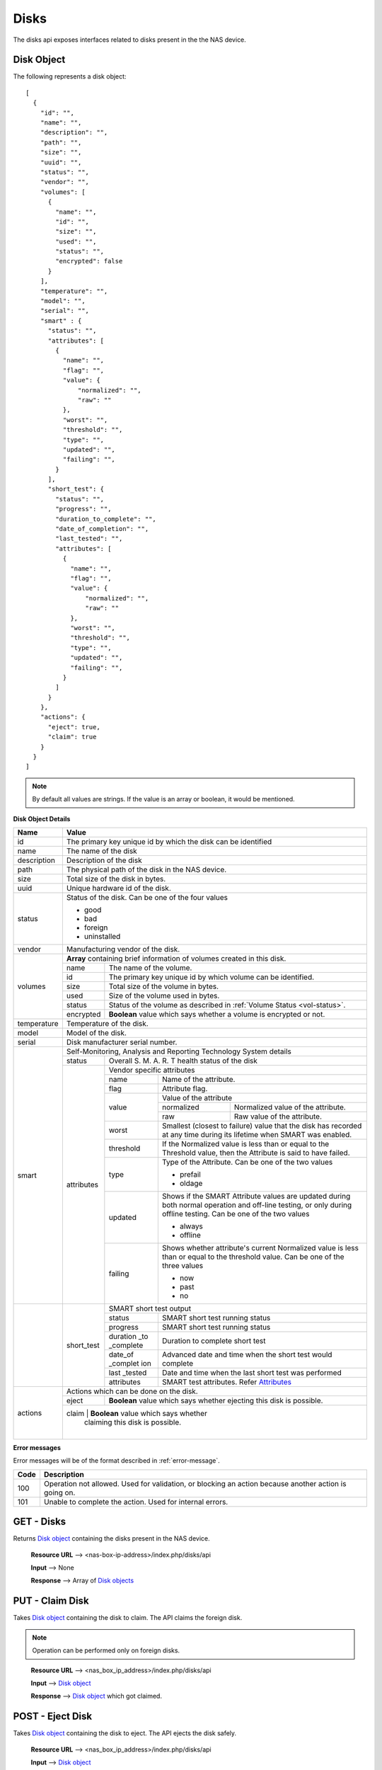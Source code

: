 
.. _disks-label:

=====
Disks
=====
The disks api exposes interfaces related to disks present in the the NAS device.

.. _disk-object-label:

Disk Object
------------

The following represents a disk object::

    [
      {
        "id": "",
        "name": "",
        "description": "",
        "path": "",
        "size": "",
        "uuid": "",
        "status": "",
        "vendor": "",
        "volumes": [
          {
            "name": "",
            "id": "",
            "size": "",
            "used": "",
            "status": "",
            "encrypted": false
          }
        ],
        "temperature": "",
        "model": "",
        "serial": "",
        "smart" : {
          "status": "",
          "attributes": [
            {
              "name": "",
              "flag": "",
              "value": {
                  "normalized": "",
                  "raw": ""
              },
              "worst": "",
              "threshold": "",
              "type": "",
              "updated": "",
              "failing": "",
            }
          ],
          "short_test": {
            "status": "",
            "progress": "",
            "duration_to_complete": "",
            "date_of_completion": "",
            "last_tested": "",
            "attributes": [
              {
                "name": "",
                "flag": "",
                "value": {
                    "normalized": "",
                    "raw": ""
                },
                "worst": "",
                "threshold": "",
                "type": "",
                "updated": "",
                "failing": "",
              }
            ]
          }
        },
        "actions": {
          "eject": true,
          "claim": true
        }
      }
    ]

.. note::
      By default all values are strings. If the value is an array or boolean,
      it would be mentioned.

**Disk Object Details**

+----------------+----------------------------------------------------------+
| Name           | Value                                                    |
|                |                                                          |
+================+==========================================================+
| id             | The primary key unique id by which the disk can be       |
|                | identified                                               |
|                |                                                          |
+----------------+----------------------------------------------------------+
| name           | The name of the disk                                     |
|                |                                                          |
+----------------+----------------------------------------------------------+
| description    | Description of the disk                                  |
|                |                                                          |
+----------------+----------------------------------------------------------+
| path           | The physical path of the disk in the NAS device.         |
|                |                                                          |
+----------------+----------------------------------------------------------+
| size           | Total size of the disk in bytes.                         |
|                |                                                          |
+----------------+----------------------------------------------------------+
| uuid           | Unique hardware id of the disk.                          |
|                |                                                          |
+----------------+----------------------------------------------------------+
|                |                                                          |
|                | .. _disk-status:                                         |
|                |                                                          |
| status         | Status of the disk. Can be one of the four values        |
|                |                                                          |
|                | - good                                                   |
|                |                                                          |
|                | - bad                                                    |
|                |                                                          |
|                | - foreign                                                |
|                |                                                          |
|                | - uninstalled                                            |
|                |                                                          |
+----------------+----------------------------------------------------------+
| vendor         | Manufacturing vendor of the disk.                        |
|                |                                                          |
+----------------+----------------------------------------------------------+
| volumes        | **Array** containing brief information of volumes        |
|                | created in this disk.                                    |
|                |                                                          |
|                +-----------+----------------------------------------------+
|                | name      | The name of the volume.                      |
|                |           |                                              |
|                +-----------+----------------------------------------------+
|                | id        | The primary key unique id by which           |
|                |           | volume can be identified.                    |
|                |           |                                              |
|                +-----------+----------------------------------------------+
|                | size      | Total size of the volume in bytes.           |
|                |           |                                              |
|                +-----------+----------------------------------------------+
|                | used      | Size of the volume used in bytes.            |
|                |           |                                              |
|                +-----------+----------------------------------------------+
|                | status    | Status of the volume as described in         |
|                |           | :ref:`Volume Status <vol-status>`.           |
|                |           |                                              |
|                +-----------+----------------------------------------------+
|                | encrypted | **Boolean** value which says whether a       |
|                |           | volume is encrypted or not.                  |
|                |           |                                              |
+----------------+-----------+----------------------------------------------+
| temperature    | Temperature of the disk.                                 |
|                |                                                          |
+----------------+----------------------------------------------------------+
| model          | Model of the disk.                                       |
|                |                                                          |
+----------------+----------------------------------------------------------+
| serial         | Disk manufacturer serial                                 |
|                | number.                                                  |
|                |                                                          |
+----------------+----------------------------------------------------------+
| smart          | Self-Monitoring, Analysis and Reporting Technology       |
|                | System details                                           |
|                +------------+---------------------------------------------+
|                | status     | Overall S. M. A. R. T health status of the  |
|                |            | disk                                        |
|                |            |                                             |
|                +------------+---------------------------------------------+
|                | .. _attr:  |                                             |
|                |            |                                             |
|                | attributes | Vendor specific attributes                  |
|                |            |                                             |
|                |            +-----------+---------------------------------+
|                |            | name      | Name of the attribute.          |
|                |            |           |                                 |
|                |            +-----------+---------------------------------+
|                |            | flag      | Attribute flag.                 |
|                |            |           |                                 |
|                |            +-----------+---------------------------------+
|                |            | value     | Value of the attribute          |
|                |            |           +------------+--------------------+
|                |            |           | normalized | Normalized value of|
|                |            |           |            | the attribute.     |
|                |            |           |            |                    |
|                |            |           +------------+--------------------+
|                |            |           | raw        | Raw value of the   |
|                |            |           |            | attribute.         |
|                |            |           |            |                    |
|                |            +-----------+------------+--------------------+
|                |            | worst     | Smallest (closest to failure)   |
|                |            |           | value that the disk has recorded|
|                |            |           | at any time during its lifetime |
|                |            |           | when SMART was enabled.         |
|                |            |           |                                 |
|                |            +-----------+---------------------------------+
|                |            | threshold | If the Normalized value is less |
|                |            |           | than or equal to the Threshold  |
|                |            |           | value, then the Attribute is    |
|                |            |           | said to have failed.            |
|                |            |           |                                 |
|                |            +-----------+---------------------------------+
|                |            | type      | Type of the Attribute. Can      |
|                |            |           | be one of the two values        |
|                |            |           |                                 |
|                |            |           | - prefail                       |
|                |            |           |                                 |
|                |            |           | - oldage                        |
|                |            |           |                                 |
|                |            +-----------+---------------------------------+
|                |            | updated   | Shows if the SMART Attribute    |
|                |            |           | values are updated during both  |
|                |            |           | normal operation and off-line   |
|                |            |           | testing, or only during         |
|                |            |           | offline testing. Can be one of  |
|                |            |           | the two values                  |
|                |            |           |                                 |
|                |            |           | - always                        |
|                |            |           |                                 |
|                |            |           | - offline                       |
|                |            |           |                                 |
|                |            +-----------+---------------------------------+
|                |            | failing   | Shows whether attribute's       |
|                |            |           | current Normalized value is     |
|                |            |           | less than or equal to the       |
|                |            |           | threshold value. Can be one of  |
|                |            |           | the three values                |
|                |            |           |                                 |
|                |            |           | - now                           |
|                |            |           |                                 |
|                |            |           | - past                          |
|                |            |           |                                 |
|                |            |           | - no                            |
|                |            |           |                                 |
+----------------+------------+-----------+---------------------------------+
|                | short_test | SMART short test output                     |
|                |            |                                             |
|                |            +-----------+---------------------------------+
|                |            | status    | SMART short test running status |
|                |            |           |                                 |
|                |            +-----------+---------------------------------+
|                |            | progress  | SMART short test running status |
|                |            |           |                                 |
|                |            +-----------+---------------------------------+
|                |            | duration  |                                 |
|                |            | _to       | Duration to complete short test |
|                |            | _complete |                                 |
|                |            |           |                                 |
|                |            +-----------+---------------------------------+
|                |            | date_of   | Advanced date and time when the |
|                |            | _complet  | short test would complete       |
|                |            | ion       |                                 |
|                |            |           |                                 |
|                |            +-----------+---------------------------------+
|                |            | last      | Date and time when the last     |
|                |            | _tested   | short test was performed        |
|                |            |           |                                 |
|                |            +-----------+---------------------------------+
|                |            | attributes| SMART test attributes. Refer    |
|                |            |           | `Attributes <#attr>`_           |
+----------------+------------+-----------+---------------------------------+
| actions        | Actions which can be done on the disk.                   |
|                |                                                          |
|                +-----------+----------------------------------------------+
|                | eject     | **Boolean** value which says whether         |
|                |           | ejecting this disk is possible.              |
|                |           |                                              |
|                +-----------+----------------------------------------------+
|                | claim     | **Boolean** value which says whether         |
|                |           | claiming this disk is possible.              |
|                |           |                                              |
+----------------+----------------------------------------------------------+

**Error messages**

Error messages will be of the format described in :ref:`error-message`.

=============== =================================================
    Code                            Description                         
=============== =================================================
    100             Operation not allowed. Used for validation,
                    or blocking an action because another action
                    is going on.
    101             Unable to complete the action. Used for
                    internal errors.
=============== =================================================

GET - Disks
------------
Returns `Disk object <#disk-object-label>`_ containing the disks present
in the NAS device.

    **Resource URL** --> <nas-box-ip-address>/index.php/disks/api

    **Input** --> None

    **Response** --> Array of `Disk objects <#disk-object-label>`_

PUT - Claim Disk
-----------------
Takes `Disk object <#disk-object-label>`_ containing the disk to claim. The
API claims the foreign disk. 

.. note::
    Operation can be performed only on foreign disks.

..

    **Resource URL** --> <nas_box_ip_address>/index.php/disks/api

    **Input** --> `Disk object <#disk-object-label>`_

    **Response** --> `Disk object <#disk-object-label>`_ which got claimed.

POST - Eject Disk
-----------------
Takes `Disk object <#disk-object-label>`_ containing the disk to eject.
The API ejects the disk safely.

    **Resource URL** --> <nas_box_ip_address>/index.php/disks/api

    **Input** --> `Disk object <#disk-object-label>`_

    **Response** --> `Disk object <#disk-object-label>`_ which got ejected.


